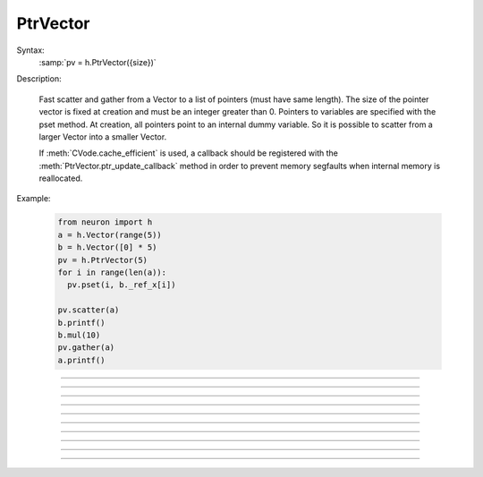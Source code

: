PtrVector
---------

.. class:: PtrVector

  Syntax:
    :samp:`pv = h.PtrVector({size})`
    
   
  Description:

    Fast scatter and gather from a Vector to a list of pointers (must have
    same length). The size of the pointer vector is fixed at creation
    and must be an integer greater than 0.
    Pointers to variables are specified with the pset method. At creation,
    all pointers point to an internal dummy variable. So it is possible
    to scatter from a larger Vector into a smaller Vector.

    If :meth:`CVode.cache_efficient` is used, a callback should be registered
    with the :meth:`PtrVector.ptr_update_callback` method in order to prevent
    memory segfaults when internal memory is reallocated.

  Example:
  
    .. code-block::
      python
      
      from neuron import h
      a = h.Vector(range(5))
      b = h.Vector([0] * 5)
      pv = h.PtrVector(5)
      for i in range(len(a)):
        pv.pset(i, b._ref_x[i])
        
      pv.scatter(a)
      b.printf()
      b.mul(10)
      pv.gather(a)
      a.printf()

----

.. method:: PtrVector.size

  Syntax:
    ``length = pv.size()``
    
   
  Description:
    Return the number of elements in the PtrVector.
    
----

.. method:: PtrVector.resize

  Syntax:
    ``newsize = pv.resize(newsize)``


  Description:
    Old pointer array is freed and new pointer array with specified size
    is created. All the pointers point to a dummy variable. If the specified
    new size is the same as the old size, the old existing array is kept.
    Newsize must be an integer greater than 0.

----

.. method:: PtrVector.pset

  Syntax:
     ``var_val = pv.pset(i, _ref_var)``
     
    
  Description:
    The ith pointer in the PtrVector points to var. 0 <= i < pv.size()

----
 
.. method:: PtrVector.scatter

  Syntax:
    ``0. = pv.scatter(srcvec)``
    
  Description:
    The elements of the Vector argument are copied to the variables pointed
    to. The size of the Vector must be the same as the size of the PtrVector
  
----
 
.. method:: PtrVector.gather

  Syntax:
    ``0. = pv.gather(destvec)``

  Description:
    The variable values pointed to by the PtrVector are copied into the
    destination Vector.

----

.. method:: PtrVector.getval

  Syntax:
    :samp:`{val} = pv.getval({i})`

  Description:
    Return the value pointed to by the ith pointer in the PtrVector.

----

.. method:: PtrVector.setval

  Syntax:
    :samp:`{val} = pv.getval({i}, {x})`

  Description:
    Set the variable pointed to by the ith pointer to the value of x.

----

.. method:: PtrVector.ptr_update_callback

  Syntax:
    :samp:`pv.ptr_update_callback(pythoncallback)`

    :samp:`pv.ptr_update_callback("hoc_statement", [object])`


  Description:
    The statement or pythoncallback is executed whenever range variables
    are re-allocated in order to establish cache efficiency.
    (see :meth:`CVode.cache_efficient`)  Within the callback, the
    :meth:`PtrVector.resize` method may be called but the PtrVector should
    not be destroyed. The return value is 0.

----

.. method:: PtrVector.plot

    Syntax:
        ``0 = pv.plot(graphobj)``

        ``0 = pv.plot(graphobj, color, brush)``

        ``0 = pv.plot(graphobj, x_vec)``

        ``0 = pv.plot(graphobj, x_vec, color, brush)``

        ``0 = pv.plot(graphobj, x_increment)``

        ``0 = pv.plot(graphobj, x_increment, color, brush)``


    Description:
        Analogous to :meth:`Vector.plot` but always returns 0 instead of self.
        Plots the pointer vector elements in a :class:`Graph` object.  The default is to plot the dereferenced
        elements of the 
        pointer vector as y values with their indices as x values.  An optional 
        argument can be used to 
        specify the x-axis.  Such an argument can be either a 
        vector, *x_vec*, in which case its values are used for x values, or 
        a scalar,  *x_increment*, in 
        which case x is incremented according to this number. 
         
        This function plots the 
        ``pv.getval(i)`` values that are pointed to by the pointer vector at the time of graph flushing or window 
        resizing. There is currently no corresponding alternative to :meth:`Vector.line` which plots the vector values 
        that exist at the time of the call to ``plot``.  So the best way to produce multiple line plots is to first
        :meth:`PtrVector.gather` into a Vector and use
        ``vec.line()``.
         
        Once a pointer vector is plotted, it is only necessary to call ``graphobj.flush()`` 
        in order to display further changes to the valuses pointed to.  In this way it 
        is possible to produce rather rapid line animation. 
         
        If the vector :meth:`PtrVector.label` is not empty it will be used as the label for 
        the line on the Graph. 
         
        Resizing a pointer vector that has been plotted will remove it from the Graph. 
         
        The number of points plotted is the minimum of len(vec) and len(x_vec)
        at the time pv.plot is called. x_vec is assumed to be an unchanging 
        Vector. 
         

    Example:

        .. code-block::
            python

            from neuron import h, gui
            import time
            
            g = h.Graph() 
            g.size(0,10,-1,1) 
            vec = h.Vector().indgen(0, 10, 0.1) 
            vec.apply("sin")

            pv = h.PtrVector(len(vec))
            pv.label("PtrVector")
            for i in range(len(vec)):
              pv.pset(i, vec._ref_x[i])
          
            pv.plot(g, .1) 
            def do_run():
                for i in range(len(vec)):
                    vec.rotate(1)
                    g.flush()
                    h.doNotify()
                    time.sleep(0.01)

            h.xpanel("") 
            h.xbutton("run", do_run) 
            h.xpanel() 
----

.. method:: PtrVector.label

  Syntax:
    :samp:`{curstr} = pv.label("str")`

    :samp:`{curstr} = pv.label()`

  Description:
    Set the label to the string arg. Return the current label. When plotting, the label will be displayed.
    Very similar to functionality of :meth:`Vector.label`.
